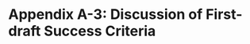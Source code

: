 * Appendix A-3: Discussion of First-draft Success Criteria

#+DOWNLOADED: file:///home/rohan/Downloads/Screenshot_20210224-131155_iA%20Writer.jpg @ 2021-02-24 13:12:32
[[file:Appendix_A-3:_Discussion_of_First-draft_Success_Criteria/2021-02-24_13-12-32_Screenshot_20210224-131155_iA Writer.jpg]]

** COMMENT Drafting
- Privacy concerns: Both in terms of the authorisation method used, and user ability to confirm security, de-authorise the app, etc.
- Make it run automatically in the background
- If possible, tags should also be able to capture MUN-specific information, such as the committee and agenda
- Program UI should use a format familiar to users, and not requiring intensive setup.
